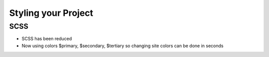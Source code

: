 Styling your Project
=====================

SCSS
------
* SCSS has been reduced 
* Now using colors $primary, $secondary, $tertiary so changing site colors can be done in seconds



